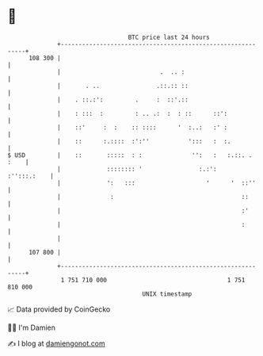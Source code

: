 * 👋

#+begin_example
                                     BTC price last 24 hours                    
                 +------------------------------------------------------------+ 
         108 300 |                                                            | 
                 |                            .  .. :                         | 
                 |       . ..                .::.:: ::                        | 
                 |    . ::.:':         .     :  ::'.::                        | 
                 |    : :::  :         : .. .:  :  : ::      ::':             | 
                 |    ::'     :  :    :: ::::      '  :..:   :' :             | 
                 |    ::      :.::::  :':''           ':::   :  :.            | 
   $ USD         |    ::       :::::  : :              '':   :   :.::. . :    | 
                 |             :::::::: '                :.:':    :'':::.:    | 
                 |             ':   :::                    '      '  ::''     | 
                 |              :                                    ::       | 
                 |                                                   :'       | 
                 |                                                   :        | 
                 |                                                            | 
         107 800 |                                                            | 
                 +------------------------------------------------------------+ 
                  1 751 710 000                                  1 751 810 000  
                                         UNIX timestamp                         
#+end_example
📈 Data provided by CoinGecko

🧑‍💻 I'm Damien

✍️ I blog at [[https://www.damiengonot.com][damiengonot.com]]
